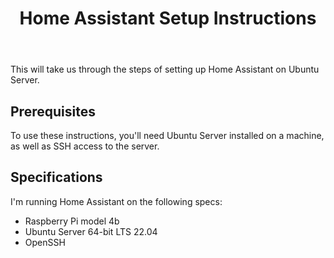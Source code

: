 #+title: Home Assistant Setup Instructions

This will take us through the steps of setting up Home Assistant on Ubuntu Server.


** Prerequisites

To use these instructions, you'll need Ubuntu Server installed on a machine, as well as SSH access to the server.


** Specifications

I'm running Home Assistant on the following specs:
  - Raspberry Pi model 4b
  - Ubuntu Server 64-bit LTS 22.04
  - OpenSSH
